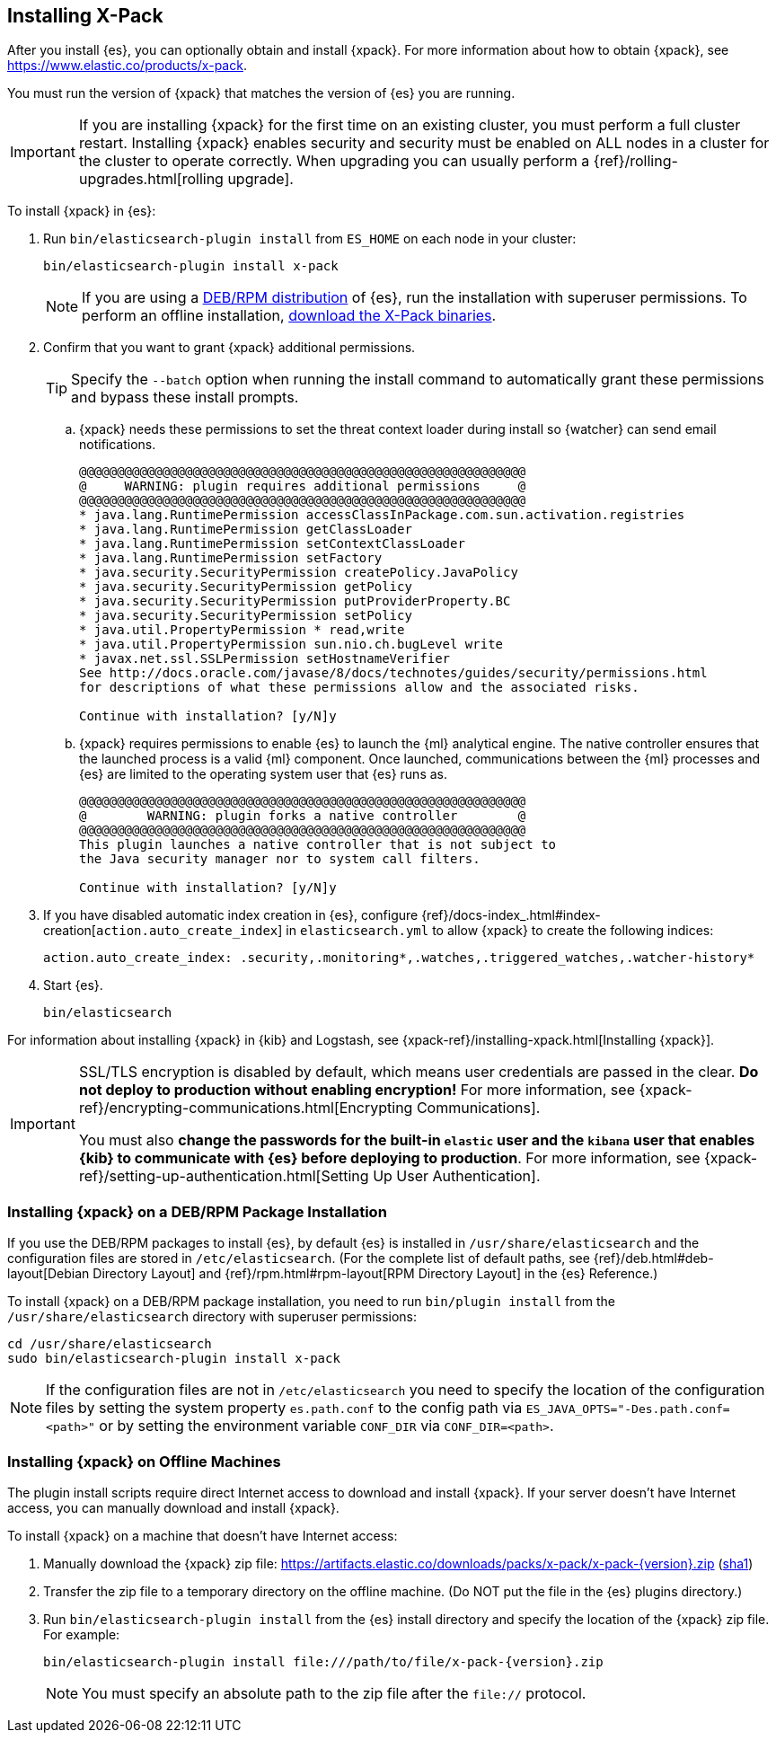 [role="xpack"]
[[installing-xpack-es]]
== Installing X-Pack

After you install {es}, you can optionally obtain and install {xpack}.
For more information about how to obtain {xpack},
see https://www.elastic.co/products/x-pack.

You must run the version of {xpack} that matches the version of {es} you are running.

IMPORTANT: If you are installing {xpack} for the first time on an existing
cluster, you must perform a full cluster restart. Installing {xpack} enables
security and security must be enabled on ALL nodes in a cluster for the cluster
to operate correctly. When upgrading you can usually perform
a {ref}/rolling-upgrades.html[rolling upgrade].

To install {xpack} in {es}:

. Run `bin/elasticsearch-plugin install` from `ES_HOME` on each node in your cluster:
+
--
[source,shell]
----------------------------------------------------------
bin/elasticsearch-plugin install x-pack
----------------------------------------------------------
//NOTCONSOLE

NOTE: If you are using a <<xpack-package-installation, DEB/RPM distribution>>
      of {es}, run the installation with superuser permissions. To
      perform an offline installation, <<xpack-installing-offline, download the X-Pack binaries>>.

--

. Confirm that you want to grant {xpack} additional permissions.
+
--
TIP:  Specify the `--batch` option when running the install command to
      automatically grant these permissions and bypass these install prompts.

--
+
  .. {xpack} needs these permissions to set the threat context loader during
  install so {watcher} can send email notifications.
+
--
[source,shell]
----------------------------------------------------------
@@@@@@@@@@@@@@@@@@@@@@@@@@@@@@@@@@@@@@@@@@@@@@@@@@@@@@@@@@@
@     WARNING: plugin requires additional permissions     @
@@@@@@@@@@@@@@@@@@@@@@@@@@@@@@@@@@@@@@@@@@@@@@@@@@@@@@@@@@@
* java.lang.RuntimePermission accessClassInPackage.com.sun.activation.registries
* java.lang.RuntimePermission getClassLoader
* java.lang.RuntimePermission setContextClassLoader
* java.lang.RuntimePermission setFactory
* java.security.SecurityPermission createPolicy.JavaPolicy
* java.security.SecurityPermission getPolicy
* java.security.SecurityPermission putProviderProperty.BC
* java.security.SecurityPermission setPolicy
* java.util.PropertyPermission * read,write
* java.util.PropertyPermission sun.nio.ch.bugLevel write
* javax.net.ssl.SSLPermission setHostnameVerifier
See http://docs.oracle.com/javase/8/docs/technotes/guides/security/permissions.html
for descriptions of what these permissions allow and the associated risks.

Continue with installation? [y/N]y
----------------------------------------------------------
//NOTCONSOLE
--
  .. {xpack} requires permissions to enable {es} to launch the {ml} analytical
  engine. The native controller ensures that the launched process is a valid
  {ml} component. Once launched, communications between the {ml} processes and
  {es} are limited to the operating system user that {es} runs as.
+
--
[source,shell]
----------------------------------------------------------
@@@@@@@@@@@@@@@@@@@@@@@@@@@@@@@@@@@@@@@@@@@@@@@@@@@@@@@@@@@
@        WARNING: plugin forks a native controller        @
@@@@@@@@@@@@@@@@@@@@@@@@@@@@@@@@@@@@@@@@@@@@@@@@@@@@@@@@@@@
This plugin launches a native controller that is not subject to
the Java security manager nor to system call filters.

Continue with installation? [y/N]y
----------------------------------------------------------
//NOTCONSOLE
--

. If you have disabled automatic index creation in {es}, configure
{ref}/docs-index_.html#index-creation[`action.auto_create_index`] in
`elasticsearch.yml` to allow {xpack} to create the following indices:
+
--
[source,yaml]
-----------------------------------------------------------
action.auto_create_index: .security,.monitoring*,.watches,.triggered_watches,.watcher-history*
-----------------------------------------------------------
//NOTCONSOLE
--

. Start {es}.
+
--
[source,shell]
----------------------------------------------------------
bin/elasticsearch
----------------------------------------------------------
//NOTCONSOLE
--

For information about installing {xpack} in {kib} and Logstash, see
{xpack-ref}/installing-xpack.html[Installing {xpack}].

[IMPORTANT]
=============================================================================
SSL/TLS encryption is disabled by default, which means user credentials are
passed in the clear. **Do not deploy to production without enabling encryption!**
For more information, see {xpack-ref}/encrypting-communications.html[Encrypting
Communications].

You must also **change the passwords for the built-in `elastic` user and the
`kibana` user that enables {kib} to communicate with {es} before
deploying to production**. For more information,
see {xpack-ref}/setting-up-authentication.html[Setting Up User Authentication].
=============================================================================

[float]
[[xpack-package-installation]]
=== Installing {xpack} on a DEB/RPM Package Installation

If you use the DEB/RPM packages to install {es}, by default {es} is installed
in `/usr/share/elasticsearch` and the configuration files are stored
in `/etc/elasticsearch`. (For the complete list of default paths, see
{ref}/deb.html#deb-layout[Debian Directory Layout] and
{ref}/rpm.html#rpm-layout[RPM Directory Layout] in the {es} Reference.)

To install {xpack} on a DEB/RPM package installation, you need to run
`bin/plugin install` from the `/usr/share/elasticsearch` directory with superuser
permissions:

[source,shell]
----------------------------------------------------------
cd /usr/share/elasticsearch
sudo bin/elasticsearch-plugin install x-pack
----------------------------------------------------------
//NOTCONSOLE

NOTE: If the configuration files are not in `/etc/elasticsearch` you
      need to specify the location of the configuration files by
      setting the system property `es.path.conf` to the config path via
      `ES_JAVA_OPTS="-Des.path.conf=<path>"` or by setting the
      environment variable `CONF_DIR` via `CONF_DIR=<path>`.

[float]
[[xpack-installing-offline]]
=== Installing {xpack} on Offline Machines
The plugin install scripts require direct Internet access to download and
install {xpack}. If your server doesn’t have Internet access, you
can manually download and install {xpack}.

To install {xpack} on a machine that doesn't have Internet access:

. Manually download the {xpack} zip file:
https://artifacts.elastic.co/downloads/packs/x-pack/x-pack-{version}.zip[
+https://artifacts.elastic.co/downloads/packs/x-pack/x-pack-{version}.zip+]
(https://artifacts.elastic.co/downloads/packs/x-pack/x-pack-{version}.zip.sha1[sha1])

. Transfer the zip file to a temporary directory on the offline machine. (Do NOT
put the file in the {es} plugins directory.)

. Run `bin/elasticsearch-plugin install` from the {es} install directory
and specify the location of the {xpack} zip file. For example:
+
--
["source","sh",subs="attributes"]
----------------------------------------------------------
bin/elasticsearch-plugin install file:///path/to/file/x-pack-{version}.zip
----------------------------------------------------------
//NOTCONSOLE

NOTE:  You must specify an absolute path to the zip file after the `file://` protocol.

--
